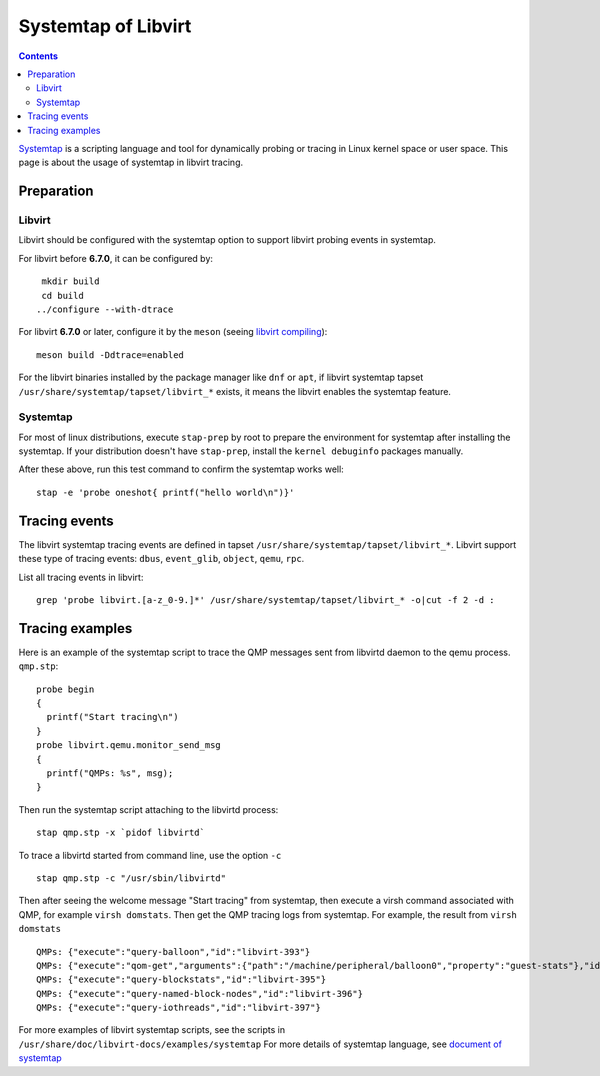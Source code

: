 =======================
Systemtap of Libvirt
=======================

.. contents::

`Systemtap <https://sourceware.org/systemtap/>`__ is a scripting
language and tool for dynamically probing or tracing in Linux kernel
space or user space. This page is about the usage of systemtap
in libvirt tracing.

Preparation
===================

Libvirt
-------------------------

Libvirt should be configured with the systemtap option to support libvirt
probing events in systemtap.

For libvirt before **6.7.0**, it can be configured by:

::

    mkdir build
    cd build
   ../configure --with-dtrace

For libvirt **6.7.0** or later, configure it by the ``meson`` (seeing
`libvirt compiling <https://libvirt.org/compiling.html>`__):

::

   meson build -Ddtrace=enabled

For the libvirt binaries installed by the package manager like ``dnf`` or
``apt``, if libvirt systemtap tapset ``/usr/share/systemtap/tapset/libvirt_*``
exists, it means the libvirt enables the systemtap feature.

Systemtap
------------------------

For most of linux distributions, execute ``stap-prep`` by root to prepare the
environment for systemtap after installing the systemtap. If your distribution
doesn't have ``stap-prep``, install the ``kernel debuginfo`` packages manually.

After these above, run this test command to confirm the systemtap works well:

::

   stap -e 'probe oneshot{ printf("hello world\n")}'


Tracing events
=======================

The libvirt systemtap tracing events are defined in tapset
``/usr/share/systemtap/tapset/libvirt_*``. Libvirt support these type of tracing
events: ``dbus``, ``event_glib``, ``object``, ``qemu``, ``rpc``.

List all tracing events in libvirt:

::

   grep 'probe libvirt.[a-z_0-9.]*' /usr/share/systemtap/tapset/libvirt_* -o|cut -f 2 -d :


Tracing examples
==================

Here is an example of the systemtap script to trace the QMP messages sent from libvirtd
daemon to the qemu process.
``qmp.stp``:

::

   probe begin
   {
     printf("Start tracing\n")
   }
   probe libvirt.qemu.monitor_send_msg
   {
     printf("QMPs: %s", msg);
   }

Then run the systemtap script attaching to the libvirtd process:

::

   stap qmp.stp -x `pidof libvirtd`


To trace a libvirtd started from command line, use the option ``-c``

::

   stap qmp.stp -c "/usr/sbin/libvirtd"


Then after seeing the welcome message "Start tracing" from systemtap, then execute a virsh
command associated with QMP, for example ``virsh domstats``. Then get the QMP tracing logs
from systemtap. For example, the result from ``virsh domstats``

::

   QMPs: {"execute":"query-balloon","id":"libvirt-393"}
   QMPs: {"execute":"qom-get","arguments":{"path":"/machine/peripheral/balloon0","property":"guest-stats"},"id":"libvirt-394"}
   QMPs: {"execute":"query-blockstats","id":"libvirt-395"}
   QMPs: {"execute":"query-named-block-nodes","id":"libvirt-396"}
   QMPs: {"execute":"query-iothreads","id":"libvirt-397"}

For more examples of libvirt systemtap scripts, see the scripts in ``/usr/share/doc/libvirt-docs/examples/systemtap``
For more details of systemtap language, see `document of systemtap <https://sourceware.org/systemtap/documentation.html>`__
